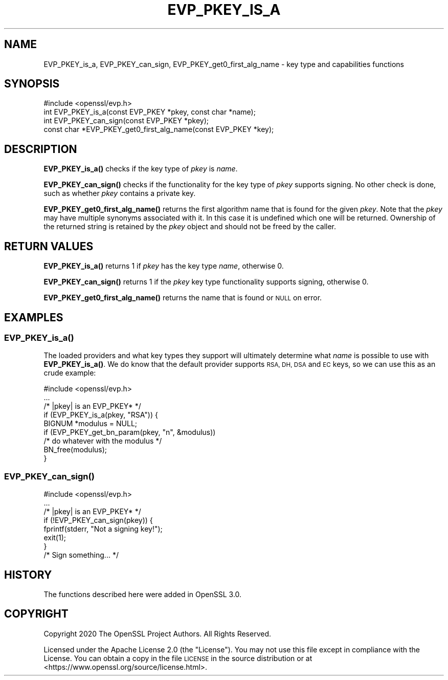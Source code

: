 .\" Automatically generated by Pod::Man 4.10 (Pod::Simple 3.35)
.\"
.\" Standard preamble:
.\" ========================================================================
.de Sp \" Vertical space (when we can't use .PP)
.if t .sp .5v
.if n .sp
..
.de Vb \" Begin verbatim text
.ft CW
.nf
.ne \\$1
..
.de Ve \" End verbatim text
.ft R
.fi
..
.\" Set up some character translations and predefined strings.  \*(-- will
.\" give an unbreakable dash, \*(PI will give pi, \*(L" will give a left
.\" double quote, and \*(R" will give a right double quote.  \*(C+ will
.\" give a nicer C++.  Capital omega is used to do unbreakable dashes and
.\" therefore won't be available.  \*(C` and \*(C' expand to `' in nroff,
.\" nothing in troff, for use with C<>.
.tr \(*W-
.ds C+ C\v'-.1v'\h'-1p'\s-2+\h'-1p'+\s0\v'.1v'\h'-1p'
.ie n \{\
.    ds -- \(*W-
.    ds PI pi
.    if (\n(.H=4u)&(1m=24u) .ds -- \(*W\h'-12u'\(*W\h'-12u'-\" diablo 10 pitch
.    if (\n(.H=4u)&(1m=20u) .ds -- \(*W\h'-12u'\(*W\h'-8u'-\"  diablo 12 pitch
.    ds L" ""
.    ds R" ""
.    ds C` ""
.    ds C' ""
'br\}
.el\{\
.    ds -- \|\(em\|
.    ds PI \(*p
.    ds L" ``
.    ds R" ''
.    ds C`
.    ds C'
'br\}
.\"
.\" Escape single quotes in literal strings from groff's Unicode transform.
.ie \n(.g .ds Aq \(aq
.el       .ds Aq '
.\"
.\" If the F register is >0, we'll generate index entries on stderr for
.\" titles (.TH), headers (.SH), subsections (.SS), items (.Ip), and index
.\" entries marked with X<> in POD.  Of course, you'll have to process the
.\" output yourself in some meaningful fashion.
.\"
.\" Avoid warning from groff about undefined register 'F'.
.de IX
..
.nr rF 0
.if \n(.g .if rF .nr rF 1
.if (\n(rF:(\n(.g==0)) \{\
.    if \nF \{\
.        de IX
.        tm Index:\\$1\t\\n%\t"\\$2"
..
.        if !\nF==2 \{\
.            nr % 0
.            nr F 2
.        \}
.    \}
.\}
.rr rF
.\"
.\" Accent mark definitions (@(#)ms.acc 1.5 88/02/08 SMI; from UCB 4.2).
.\" Fear.  Run.  Save yourself.  No user-serviceable parts.
.    \" fudge factors for nroff and troff
.if n \{\
.    ds #H 0
.    ds #V .8m
.    ds #F .3m
.    ds #[ \f1
.    ds #] \fP
.\}
.if t \{\
.    ds #H ((1u-(\\\\n(.fu%2u))*.13m)
.    ds #V .6m
.    ds #F 0
.    ds #[ \&
.    ds #] \&
.\}
.    \" simple accents for nroff and troff
.if n \{\
.    ds ' \&
.    ds ` \&
.    ds ^ \&
.    ds , \&
.    ds ~ ~
.    ds /
.\}
.if t \{\
.    ds ' \\k:\h'-(\\n(.wu*8/10-\*(#H)'\'\h"|\\n:u"
.    ds ` \\k:\h'-(\\n(.wu*8/10-\*(#H)'\`\h'|\\n:u'
.    ds ^ \\k:\h'-(\\n(.wu*10/11-\*(#H)'^\h'|\\n:u'
.    ds , \\k:\h'-(\\n(.wu*8/10)',\h'|\\n:u'
.    ds ~ \\k:\h'-(\\n(.wu-\*(#H-.1m)'~\h'|\\n:u'
.    ds / \\k:\h'-(\\n(.wu*8/10-\*(#H)'\z\(sl\h'|\\n:u'
.\}
.    \" troff and (daisy-wheel) nroff accents
.ds : \\k:\h'-(\\n(.wu*8/10-\*(#H+.1m+\*(#F)'\v'-\*(#V'\z.\h'.2m+\*(#F'.\h'|\\n:u'\v'\*(#V'
.ds 8 \h'\*(#H'\(*b\h'-\*(#H'
.ds o \\k:\h'-(\\n(.wu+\w'\(de'u-\*(#H)/2u'\v'-.3n'\*(#[\z\(de\v'.3n'\h'|\\n:u'\*(#]
.ds d- \h'\*(#H'\(pd\h'-\w'~'u'\v'-.25m'\f2\(hy\fP\v'.25m'\h'-\*(#H'
.ds D- D\\k:\h'-\w'D'u'\v'-.11m'\z\(hy\v'.11m'\h'|\\n:u'
.ds th \*(#[\v'.3m'\s+1I\s-1\v'-.3m'\h'-(\w'I'u*2/3)'\s-1o\s+1\*(#]
.ds Th \*(#[\s+2I\s-2\h'-\w'I'u*3/5'\v'-.3m'o\v'.3m'\*(#]
.ds ae a\h'-(\w'a'u*4/10)'e
.ds Ae A\h'-(\w'A'u*4/10)'E
.    \" corrections for vroff
.if v .ds ~ \\k:\h'-(\\n(.wu*9/10-\*(#H)'\s-2\u~\d\s+2\h'|\\n:u'
.if v .ds ^ \\k:\h'-(\\n(.wu*10/11-\*(#H)'\v'-.4m'^\v'.4m'\h'|\\n:u'
.    \" for low resolution devices (crt and lpr)
.if \n(.H>23 .if \n(.V>19 \
\{\
.    ds : e
.    ds 8 ss
.    ds o a
.    ds d- d\h'-1'\(ga
.    ds D- D\h'-1'\(hy
.    ds th \o'bp'
.    ds Th \o'LP'
.    ds ae ae
.    ds Ae AE
.\}
.rm #[ #] #H #V #F C
.\" ========================================================================
.\"
.IX Title "EVP_PKEY_IS_A 3"
.TH EVP_PKEY_IS_A 3 "2020-09-17" "3.0.0-alpha7-dev" "OpenSSL"
.\" For nroff, turn off justification.  Always turn off hyphenation; it makes
.\" way too many mistakes in technical documents.
.if n .ad l
.nh
.SH "NAME"
EVP_PKEY_is_a, EVP_PKEY_can_sign, EVP_PKEY_get0_first_alg_name
\&\- key type and capabilities functions
.SH "SYNOPSIS"
.IX Header "SYNOPSIS"
.Vb 1
\& #include <openssl/evp.h>
\&
\& int EVP_PKEY_is_a(const EVP_PKEY *pkey, const char *name);
\& int EVP_PKEY_can_sign(const EVP_PKEY *pkey);
\& const char *EVP_PKEY_get0_first_alg_name(const EVP_PKEY *key);
.Ve
.SH "DESCRIPTION"
.IX Header "DESCRIPTION"
\&\fBEVP_PKEY_is_a()\fR checks if the key type of \fIpkey\fR is \fIname\fR.
.PP
\&\fBEVP_PKEY_can_sign()\fR checks if the functionality for the key type of
\&\fIpkey\fR supports signing.  No other check is done, such as whether
\&\fIpkey\fR contains a private key.
.PP
\&\fBEVP_PKEY_get0_first_alg_name()\fR returns the first algorithm name that is found
for the given \fIpkey\fR. Note that the \fIpkey\fR may have multiple synonyms
associated with it. In this case it is undefined which one will be returned.
Ownership of the returned string is retained by the \fIpkey\fR object and should
not be freed by the caller.
.SH "RETURN VALUES"
.IX Header "RETURN VALUES"
\&\fBEVP_PKEY_is_a()\fR returns 1 if \fIpkey\fR has the key type \fIname\fR,
otherwise 0.
.PP
\&\fBEVP_PKEY_can_sign()\fR returns 1 if the \fIpkey\fR key type functionality
supports signing, otherwise 0.
.PP
\&\fBEVP_PKEY_get0_first_alg_name()\fR returns the name that is found or \s-1NULL\s0 on error.
.SH "EXAMPLES"
.IX Header "EXAMPLES"
.SS "\fBEVP_PKEY_is_a()\fP"
.IX Subsection "EVP_PKEY_is_a()"
The loaded providers and what key types they support will ultimately
determine what \fIname\fR is possible to use with \fBEVP_PKEY_is_a()\fR.  We do know
that the default provider supports \s-1RSA, DH, DSA\s0 and \s-1EC\s0 keys, so we can use
this as an crude example:
.PP
.Vb 1
\& #include <openssl/evp.h>
\&
\& ...
\&     /* |pkey| is an EVP_PKEY* */
\&     if (EVP_PKEY_is_a(pkey, "RSA")) {
\&         BIGNUM *modulus = NULL;
\&         if (EVP_PKEY_get_bn_param(pkey, "n", &modulus))
\&             /* do whatever with the modulus */
\&         BN_free(modulus);
\&     }
.Ve
.SS "\fBEVP_PKEY_can_sign()\fP"
.IX Subsection "EVP_PKEY_can_sign()"
.Vb 1
\& #include <openssl/evp.h>
\&
\& ...
\&     /* |pkey| is an EVP_PKEY* */
\&     if (!EVP_PKEY_can_sign(pkey)) {
\&         fprintf(stderr, "Not a signing key!");
\&         exit(1);
\&     }
\&     /* Sign something... */
.Ve
.SH "HISTORY"
.IX Header "HISTORY"
The functions described here were added in OpenSSL 3.0.
.SH "COPYRIGHT"
.IX Header "COPYRIGHT"
Copyright 2020 The OpenSSL Project Authors. All Rights Reserved.
.PP
Licensed under the Apache License 2.0 (the \*(L"License\*(R").  You may not use
this file except in compliance with the License.  You can obtain a copy
in the file \s-1LICENSE\s0 in the source distribution or at
<https://www.openssl.org/source/license.html>.

